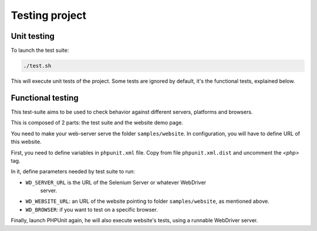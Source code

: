 Testing project
===============

Unit testing
------------

To launch the test suite:

.. code-block:: bash

    ./test.sh

This will execute unit tests of the project. Some tests are ignored by default,
it's the functional tests, explained below.

Functional testing
------------------

This test-suite aims to be used to check behavior against different servers,
platforms and browsers.

This is composed of 2 parts: the test suite and the website demo page.

You need to make your web-server serve the folder ``samples/website``. In
configuration, you will have to define URL of this website.

First, you need to define variables in ``phpunit.xml`` file. Copy from file
``phpunit.xml.dist`` and uncomment the *<php>* tag.

In it, define parameters needed by test suite to run:

* ``WD_SERVER_URL`` is the URL of the Selenium Server or whatever WebDriver
   server.
* ``WD_WEBSITE_URL``: an URL of the website pointing to folder
  ``samples/website``, as mentioned above.
* ``WD_BROWSER``: if you want to test on a specific browser.

Finally, launch PHPUnit again, he will also execute website's tests, using a
runnable WebDriver server.
